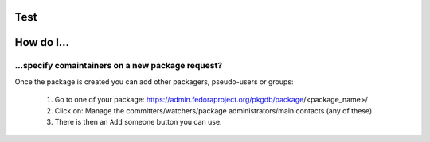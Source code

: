 Test
====

How do I...
===========

...specify comaintainers on a new package request?
--------------------------------------------------

Once the package is created you can add other packagers, pseudo-users or groups:

    1. Go to one of your package: https://admin.fedoraproject.org/pkgdb/package/<package_name>/
    2. Click on: Manage the committers/watchers/package administrators/main contacts (any of these)
    3. There is then an ``Add`` someone button you can use.


